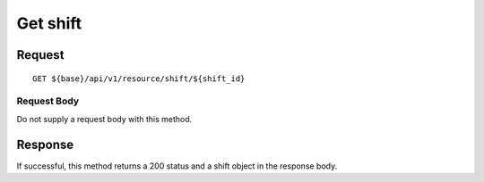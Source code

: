 =========
Get shift
=========

Request
=======
::

  GET ${base}/api/v1/resource/shift/${shift_id}

Request Body
------------
Do not supply a request body with this method.

Response
========
If successful, this method returns a 200 status and a shift object in the response body.
